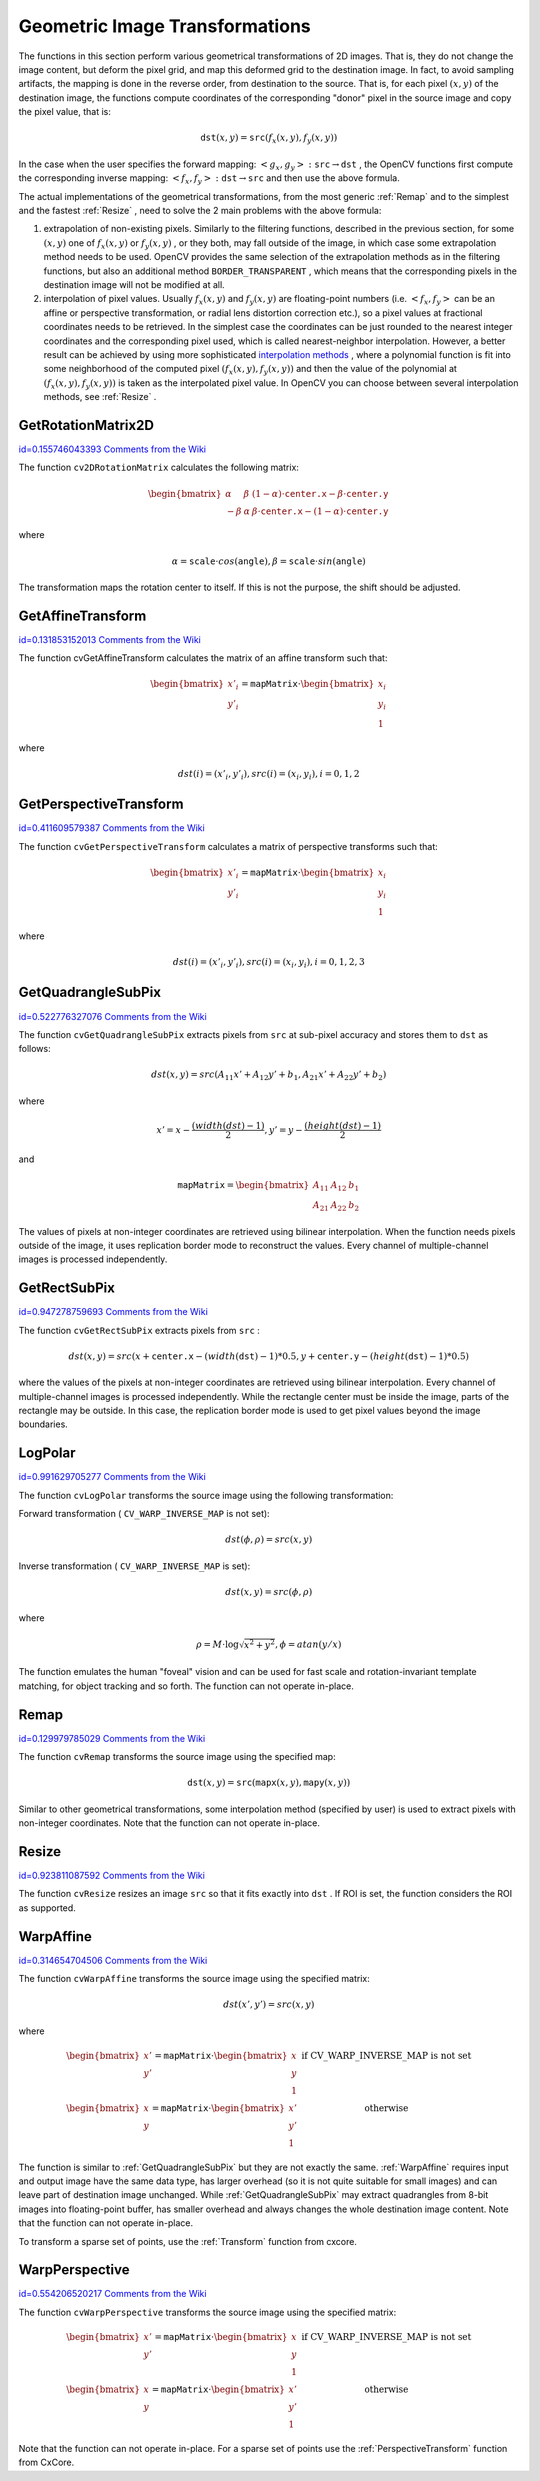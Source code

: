 Geometric Image Transformations
===============================

.. highlight:: python


The functions in this section perform various geometrical transformations of 2D images. That is, they do not change the image content, but deform the pixel grid, and map this deformed grid to the destination image. In fact, to avoid sampling artifacts, the mapping is done in the reverse order, from destination to the source. That is, for each pixel 
:math:`(x, y)`
of the destination image, the functions compute coordinates of the corresponding "donor" pixel in the source image and copy the pixel value, that is:



.. math::

    \texttt{dst} (x,y)= \texttt{src} (f_x(x,y), f_y(x,y)) 


In the case when the user specifies the forward mapping: 
:math:`\left<g_x, g_y\right>: \texttt{src} \rightarrow \texttt{dst}`
, the OpenCV functions first compute the corresponding inverse mapping: 
:math:`\left<f_x, f_y\right>: \texttt{dst} \rightarrow \texttt{src}`
and then use the above formula.

The actual implementations of the geometrical transformations, from the most generic 
:ref:`Remap`
and to the simplest and the fastest 
:ref:`Resize`
, need to solve the 2 main problems with the above formula:


    

#.
    extrapolation of non-existing pixels. Similarly to the filtering functions, described in the previous section, for some 
    :math:`(x,y)`
    one of 
    :math:`f_x(x,y)`
    or 
    :math:`f_y(x,y)`
    , or they both, may fall outside of the image, in which case some extrapolation method needs to be used. OpenCV provides the same selection of the extrapolation methods as in the filtering functions, but also an additional method 
    ``BORDER_TRANSPARENT``
    , which means that the corresponding pixels in the destination image will not be modified at all.
        
    

#.
    interpolation of pixel values. Usually 
    :math:`f_x(x,y)`
    and 
    :math:`f_y(x,y)`
    are floating-point numbers (i.e. 
    :math:`\left<f_x, f_y\right>`
    can be an affine or perspective transformation, or radial lens distortion correction etc.), so a pixel values at fractional coordinates needs to be retrieved. In the simplest case the coordinates can be just rounded to the nearest integer coordinates and the corresponding pixel used, which is called nearest-neighbor interpolation. However, a better result can be achieved by using more sophisticated 
    `interpolation methods <http://en.wikipedia.org/wiki/Multivariate_interpolation>`_
    , where a polynomial function is fit into some neighborhood of the computed pixel 
    :math:`(f_x(x,y), f_y(x,y))`
    and then the value of the polynomial at 
    :math:`(f_x(x,y), f_y(x,y))`
    is taken as the interpolated pixel value. In OpenCV you can choose between several interpolation methods, see 
    :ref:`Resize`
    . 
    
    

.. index:: GetRotationMatrix2D

.. _GetRotationMatrix2D:

GetRotationMatrix2D
-------------------

`id=0.155746043393 Comments from the Wiki <http://opencv.willowgarage.com/wiki/documentation/py/imgproc/GetRotationMatrix2D>`__


.. function:: GetRotationMatrix2D(center,angle,scale,mapMatrix)-> None

    Calculates the affine matrix of 2d rotation.





    
    :param center: Center of the rotation in the source image 
    
    :type center: :class:`CvPoint2D32f`
    
    
    :param angle: The rotation angle in degrees. Positive values mean counter-clockwise rotation (the coordinate origin is assumed to be the top-left corner) 
    
    :type angle: float
    
    
    :param scale: Isotropic scale factor 
    
    :type scale: float
    
    
    :param mapMatrix: Pointer to the destination  :math:`2\times 3`  matrix 
    
    :type mapMatrix: :class:`CvMat`
    
    
    
The function 
``cv2DRotationMatrix``
calculates the following matrix:



.. math::

    \begin{bmatrix} \alpha &  \beta & (1- \alpha )  \cdot \texttt{center.x} -  \beta \cdot \texttt{center.y} \\ - \beta &  \alpha &  \beta \cdot \texttt{center.x} - (1- \alpha )  \cdot \texttt{center.y} \end{bmatrix} 


where



.. math::

    \alpha =  \texttt{scale} \cdot cos( \texttt{angle} ),  \beta =  \texttt{scale} \cdot sin( \texttt{angle} ) 


The transformation maps the rotation center to itself. If this is not the purpose, the shift should be adjusted.


.. index:: GetAffineTransform

.. _GetAffineTransform:

GetAffineTransform
------------------

`id=0.131853152013 Comments from the Wiki <http://opencv.willowgarage.com/wiki/documentation/py/imgproc/GetAffineTransform>`__


.. function:: GetAffineTransform(src,dst,mapMatrix)-> None

    Calculates the affine transform from 3 corresponding points.





    
    :param src:  Coordinates of 3 triangle vertices in the source image 
    
    :type src: :class:`CvPoint2D32f`
    
    
    :param dst:  Coordinates of the 3 corresponding triangle vertices in the destination image 
    
    :type dst: :class:`CvPoint2D32f`
    
    
    :param mapMatrix:  Pointer to the destination  :math:`2 \times 3`  matrix 
    
    :type mapMatrix: :class:`CvMat`
    
    
    
The function cvGetAffineTransform calculates the matrix of an affine transform such that:



.. math::

    \begin{bmatrix} x'_i \\ y'_i \end{bmatrix} = \texttt{mapMatrix} \cdot \begin{bmatrix} x_i \\ y_i \\ 1 \end{bmatrix} 


where



.. math::

    dst(i)=(x'_i,y'_i),
    src(i)=(x_i, y_i),
    i=0,1,2 



.. index:: GetPerspectiveTransform

.. _GetPerspectiveTransform:

GetPerspectiveTransform
-----------------------

`id=0.411609579387 Comments from the Wiki <http://opencv.willowgarage.com/wiki/documentation/py/imgproc/GetPerspectiveTransform>`__


.. function:: GetPerspectiveTransform(src,dst,mapMatrix)-> None

    Calculates the perspective transform from 4 corresponding points.





    
    :param src: Coordinates of 4 quadrangle vertices in the source image 
    
    :type src: :class:`CvPoint2D32f`
    
    
    :param dst: Coordinates of the 4 corresponding quadrangle vertices in the destination image 
    
    :type dst: :class:`CvPoint2D32f`
    
    
    :param mapMatrix: Pointer to the destination  :math:`3\times 3`  matrix 
    
    :type mapMatrix: :class:`CvMat`
    
    
    
The function 
``cvGetPerspectiveTransform``
calculates a matrix of perspective transforms such that:



.. math::

    \begin{bmatrix} x'_i \\ y'_i \end{bmatrix} = \texttt{mapMatrix} \cdot \begin{bmatrix} x_i \\ y_i \\ 1 \end{bmatrix} 


where



.. math::

    dst(i)=(x'_i,y'_i),
    src(i)=(x_i, y_i),
    i=0,1,2,3 



.. index:: GetQuadrangleSubPix

.. _GetQuadrangleSubPix:

GetQuadrangleSubPix
-------------------

`id=0.522776327076 Comments from the Wiki <http://opencv.willowgarage.com/wiki/documentation/py/imgproc/GetQuadrangleSubPix>`__


.. function:: GetQuadrangleSubPix(src,dst,mapMatrix)-> None

    Retrieves the pixel quadrangle from an image with sub-pixel accuracy.





    
    :param src: Source image 
    
    :type src: :class:`CvArr`
    
    
    :param dst: Extracted quadrangle 
    
    :type dst: :class:`CvArr`
    
    
    :param mapMatrix: The transformation  :math:`2 \times 3`  matrix  :math:`[A|b]`  (see the discussion) 
    
    :type mapMatrix: :class:`CvMat`
    
    
    
The function 
``cvGetQuadrangleSubPix``
extracts pixels from 
``src``
at sub-pixel accuracy and stores them to 
``dst``
as follows:



.. math::

    dst(x, y)= src( A_{11} x' + A_{12} y' + b_1, A_{21} x' + A_{22} y' + b_2) 


where



.. math::

    x'=x- \frac{(width(dst)-1)}{2} , 
    y'=y- \frac{(height(dst)-1)}{2} 


and



.. math::

    \texttt{mapMatrix} =  \begin{bmatrix} A_{11} & A_{12} & b_1 \\ A_{21} & A_{22} & b_2 \end{bmatrix} 


The values of pixels at non-integer coordinates are retrieved using bilinear interpolation. When the function needs pixels outside of the image, it uses replication border mode to reconstruct the values. Every channel of multiple-channel images is processed independently.



.. index:: GetRectSubPix

.. _GetRectSubPix:

GetRectSubPix
-------------

`id=0.947278759693 Comments from the Wiki <http://opencv.willowgarage.com/wiki/documentation/py/imgproc/GetRectSubPix>`__


.. function:: GetRectSubPix(src,dst,center)-> None

    Retrieves the pixel rectangle from an image with sub-pixel accuracy.
 




    
    :param src: Source image 
    
    :type src: :class:`CvArr`
    
    
    :param dst: Extracted rectangle 
    
    :type dst: :class:`CvArr`
    
    
    :param center: Floating point coordinates of the extracted rectangle center within the source image. The center must be inside the image 
    
    :type center: :class:`CvPoint2D32f`
    
    
    
The function 
``cvGetRectSubPix``
extracts pixels from 
``src``
:



.. math::

    dst(x, y) = src(x +  \texttt{center.x} - (width( \texttt{dst} )-1)*0.5, y +  \texttt{center.y} - (height( \texttt{dst} )-1)*0.5) 


where the values of the pixels at non-integer coordinates are retrieved
using bilinear interpolation. Every channel of multiple-channel
images is processed independently. While the rectangle center
must be inside the image, parts of the rectangle may be
outside. In this case, the replication border mode is used to get
pixel values beyond the image boundaries.



.. index:: LogPolar

.. _LogPolar:

LogPolar
--------

`id=0.991629705277 Comments from the Wiki <http://opencv.willowgarage.com/wiki/documentation/py/imgproc/LogPolar>`__


.. function:: LogPolar(src,dst,center,M,flags=CV_INNER_LINEAR+CV_WARP_FILL_OUTLIERS)-> None

    Remaps an image to log-polar space.





    
    :param src: Source image 
    
    :type src: :class:`CvArr`
    
    
    :param dst: Destination image 
    
    :type dst: :class:`CvArr`
    
    
    :param center: The transformation center; where the output precision is maximal 
    
    :type center: :class:`CvPoint2D32f`
    
    
    :param M: Magnitude scale parameter. See below 
    
    :type M: float
    
    
    :param flags: A combination of interpolation methods and the following optional flags: 
        
                
            * **CV_WARP_FILL_OUTLIERS** fills all of the destination image pixels. If some of them correspond to outliers in the source image, they are set to zero 
            
               
            * **CV_WARP_INVERSE_MAP** See below 
            
            
    
    :type flags: int
    
    
    
The function 
``cvLogPolar``
transforms the source image using the following transformation:

Forward transformation (
``CV_WARP_INVERSE_MAP``
is not set):



.. math::

    dst( \phi , \rho ) = src(x,y) 


Inverse transformation (
``CV_WARP_INVERSE_MAP``
is set):



.. math::

    dst(x,y) = src( \phi , \rho ) 


where



.. math::

    \rho = M  \cdot \log{\sqrt{x^2 + y^2}} , \phi =atan(y/x) 


The function emulates the human "foveal" vision and can be used for fast scale and rotation-invariant template matching, for object tracking and so forth.
The function can not operate in-place.


.. index:: Remap

.. _Remap:

Remap
-----

`id=0.129979785029 Comments from the Wiki <http://opencv.willowgarage.com/wiki/documentation/py/imgproc/Remap>`__


.. function:: Remap(src,dst,mapx,mapy,flags=CV_INNER_LINEAR+CV_WARP_FILL_OUTLIERS,fillval=(0,0,0,0))-> None

    Applies a generic geometrical transformation to the image.





    
    :param src: Source image 
    
    :type src: :class:`CvArr`
    
    
    :param dst: Destination image 
    
    :type dst: :class:`CvArr`
    
    
    :param mapx: The map of x-coordinates (CV _ 32FC1 image) 
    
    :type mapx: :class:`CvArr`
    
    
    :param mapy: The map of y-coordinates (CV _ 32FC1 image) 
    
    :type mapy: :class:`CvArr`
    
    
    :param flags: A combination of interpolation method and the following optional flag(s): 
        
                
            * **CV_WARP_FILL_OUTLIERS** fills all of the destination image pixels. If some of them correspond to outliers in the source image, they are set to  ``fillval`` 
            
            
    
    :type flags: int
    
    
    :param fillval: A value used to fill outliers 
    
    :type fillval: :class:`CvScalar`
    
    
    
The function 
``cvRemap``
transforms the source image using the specified map:



.. math::

    \texttt{dst} (x,y) =  \texttt{src} ( \texttt{mapx} (x,y), \texttt{mapy} (x,y)) 


Similar to other geometrical transformations, some interpolation method (specified by user) is used to extract pixels with non-integer coordinates.
Note that the function can not operate in-place.


.. index:: Resize

.. _Resize:

Resize
------

`id=0.923811087592 Comments from the Wiki <http://opencv.willowgarage.com/wiki/documentation/py/imgproc/Resize>`__


.. function:: Resize(src,dst,interpolation=CV_INTER_LINEAR)-> None

    Resizes an image.





    
    :param src: Source image 
    
    :type src: :class:`CvArr`
    
    
    :param dst: Destination image 
    
    :type dst: :class:`CvArr`
    
    
    :param interpolation: Interpolation method: 
         
            * **CV_INTER_NN** nearest-neigbor interpolation 
            
            * **CV_INTER_LINEAR** bilinear interpolation (used by default) 
            
            * **CV_INTER_AREA** resampling using pixel area relation. It is the preferred method for image decimation that gives moire-free results. In terms of zooming it is similar to the  ``CV_INTER_NN``  method 
            
            * **CV_INTER_CUBIC** bicubic interpolation 
            
            
    
    :type interpolation: int
    
    
    
The function 
``cvResize``
resizes an image 
``src``
so that it fits exactly into 
``dst``
. If ROI is set, the function considers the ROI as supported.



.. index:: WarpAffine

.. _WarpAffine:

WarpAffine
----------

`id=0.314654704506 Comments from the Wiki <http://opencv.willowgarage.com/wiki/documentation/py/imgproc/WarpAffine>`__


.. function:: WarpAffine(src,dst,mapMatrix,flags=CV_INTER_LINEAR+CV_WARP_FILL_OUTLIERS,fillval=(0,0,0,0))-> None

    Applies an affine transformation to an image.





    
    :param src: Source image 
    
    :type src: :class:`CvArr`
    
    
    :param dst: Destination image 
    
    :type dst: :class:`CvArr`
    
    
    :param mapMatrix: :math:`2\times 3`  transformation matrix 
    
    :type mapMatrix: :class:`CvMat`
    
    
    :param flags: A combination of interpolation methods and the following optional flags: 
        
                
            * **CV_WARP_FILL_OUTLIERS** fills all of the destination image pixels; if some of them correspond to outliers in the source image, they are set to  ``fillval`` 
            
               
            * **CV_WARP_INVERSE_MAP** indicates that  ``matrix``  is inversely
                  transformed from the destination image to the source and, thus, can be used
                  directly for pixel interpolation. Otherwise, the function finds
                  the inverse transform from  ``mapMatrix`` 
            
        
        :type flags: int
        
        
        
    
    :param fillval: A value used to fill outliers 
    
    :type fillval: :class:`CvScalar`
    
    
    
The function 
``cvWarpAffine``
transforms the source image using the specified matrix:



.. math::

    dst(x',y') = src(x,y) 


where



.. math::

    \begin{matrix} \begin{bmatrix} x' \\ y' \end{bmatrix} =  \texttt{mapMatrix} \cdot \begin{bmatrix} x \\ y \\ 1 \end{bmatrix} &  \mbox{if CV\_WARP\_INVERSE\_MAP is not set} \\ \begin{bmatrix} x \\ y \end{bmatrix} =  \texttt{mapMatrix} \cdot \begin{bmatrix} x' \\ y' \\ 1 \end{bmatrix} &  \mbox{otherwise} \end{matrix} 


The function is similar to 
:ref:`GetQuadrangleSubPix`
but they are not exactly the same. 
:ref:`WarpAffine`
requires input and output image have the same data type, has larger overhead (so it is not quite suitable for small images) and can leave part of destination image unchanged. While 
:ref:`GetQuadrangleSubPix`
may extract quadrangles from 8-bit images into floating-point buffer, has smaller overhead and always changes the whole destination image content.
Note that the function can not operate in-place.

To transform a sparse set of points, use the 
:ref:`Transform`
function from cxcore.


.. index:: WarpPerspective

.. _WarpPerspective:

WarpPerspective
---------------

`id=0.554206520217 Comments from the Wiki <http://opencv.willowgarage.com/wiki/documentation/py/imgproc/WarpPerspective>`__


.. function:: WarpPerspective(src,dst,mapMatrix,flags=CV_INNER_LINEAR+CV_WARP_FILL_OUTLIERS,fillval=(0,0,0,0))-> None

    Applies a perspective transformation to an image.





    
    :param src: Source image 
    
    :type src: :class:`CvArr`
    
    
    :param dst: Destination image 
    
    :type dst: :class:`CvArr`
    
    
    :param mapMatrix: :math:`3\times 3`  transformation matrix 
    
    :type mapMatrix: :class:`CvMat`
    
    
    :param flags: A combination of interpolation methods and the following optional flags: 
        
                
            * **CV_WARP_FILL_OUTLIERS** fills all of the destination image pixels; if some of them correspond to outliers in the source image, they are set to  ``fillval`` 
            
               
            * **CV_WARP_INVERSE_MAP** indicates that  ``matrix``  is inversely transformed from the destination image to the source and, thus, can be used directly for pixel interpolation. Otherwise, the function finds the inverse transform from  ``mapMatrix`` 
            
            
    
    :type flags: int
    
    
    :param fillval: A value used to fill outliers 
    
    :type fillval: :class:`CvScalar`
    
    
    
The function 
``cvWarpPerspective``
transforms the source image using the specified matrix:



.. math::

    \begin{matrix} \begin{bmatrix} x' \\ y' \end{bmatrix} =  \texttt{mapMatrix} \cdot \begin{bmatrix} x \\ y \\ 1 \end{bmatrix} &  \mbox{if CV\_WARP\_INVERSE\_MAP is not set} \\ \begin{bmatrix} x \\ y \end{bmatrix} =  \texttt{mapMatrix} \cdot \begin{bmatrix} x' \\ y' \\ 1 \end{bmatrix} &  \mbox{otherwise} \end{matrix} 


Note that the function can not operate in-place.
For a sparse set of points use the 
:ref:`PerspectiveTransform`
function from CxCore.

